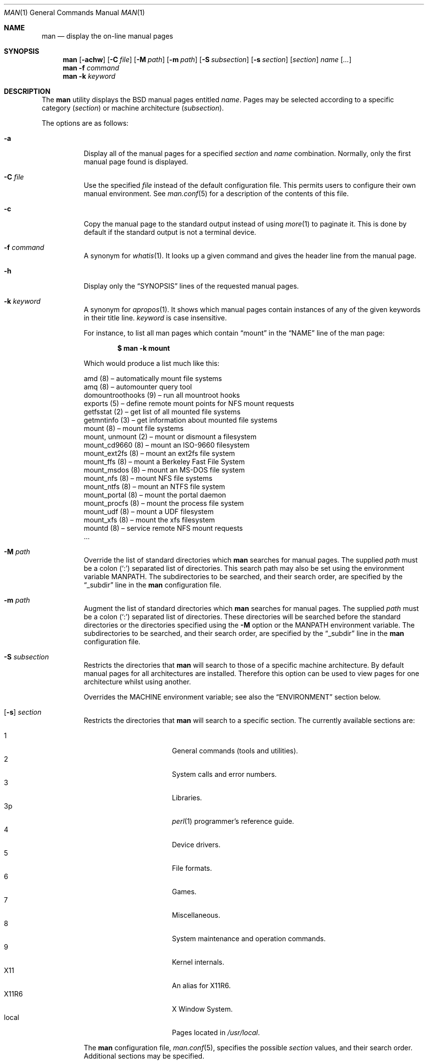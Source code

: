 .\"	$OpenBSD: src/usr.bin/man/man.1,v 1.36 2007/06/01 06:27:57 jmc Exp $
.\"
.\" Copyright (c) 1989, 1990, 1993
.\"	The Regents of the University of California.  All rights reserved.
.\"
.\" Redistribution and use in source and binary forms, with or without
.\" modification, are permitted provided that the following conditions
.\" are met:
.\" 1. Redistributions of source code must retain the above copyright
.\"    notice, this list of conditions and the following disclaimer.
.\" 2. Redistributions in binary form must reproduce the above copyright
.\"    notice, this list of conditions and the following disclaimer in the
.\"    documentation and/or other materials provided with the distribution.
.\" 3. Neither the name of the University nor the names of its contributors
.\"    may be used to endorse or promote products derived from this software
.\"    without specific prior written permission.
.\"
.\" THIS SOFTWARE IS PROVIDED BY THE REGENTS AND CONTRIBUTORS ``AS IS'' AND
.\" ANY EXPRESS OR IMPLIED WARRANTIES, INCLUDING, BUT NOT LIMITED TO, THE
.\" IMPLIED WARRANTIES OF MERCHANTABILITY AND FITNESS FOR A PARTICULAR PURPOSE
.\" ARE DISCLAIMED.  IN NO EVENT SHALL THE REGENTS OR CONTRIBUTORS BE LIABLE
.\" FOR ANY DIRECT, INDIRECT, INCIDENTAL, SPECIAL, EXEMPLARY, OR CONSEQUENTIAL
.\" DAMAGES (INCLUDING, BUT NOT LIMITED TO, PROCUREMENT OF SUBSTITUTE GOODS
.\" OR SERVICES; LOSS OF USE, DATA, OR PROFITS; OR BUSINESS INTERRUPTION)
.\" HOWEVER CAUSED AND ON ANY THEORY OF LIABILITY, WHETHER IN CONTRACT, STRICT
.\" LIABILITY, OR TORT (INCLUDING NEGLIGENCE OR OTHERWISE) ARISING IN ANY WAY
.\" OUT OF THE USE OF THIS SOFTWARE, EVEN IF ADVISED OF THE POSSIBILITY OF
.\" SUCH DAMAGE.
.\"
.\"     @(#)man.1	8.2 (Berkeley) 1/2/94
.\"
.Dd $Mdocdate: May 31 2007 $
.Dt MAN 1
.Os
.Sh NAME
.Nm man
.Nd display the on-line manual pages
.Sh SYNOPSIS
.Nm man
.Op Fl achw
.Op Fl C Ar file
.Op Fl M Ar path
.Op Fl m Ar path
.Op Fl S Ar subsection
.Op Fl s Ar section
.Op Ar section
.Ar name Op Ar ...
.Nm man
.Fl f Ar command
.Nm man
.Fl k Ar keyword
.Sh DESCRIPTION
The
.Nm
utility
displays the
.Bx
manual pages entitled
.Ar name .
Pages may be selected according to
a specific category
.Pq Ar section
or
machine architecture
.Pq Ar subsection .
.Pp
The options are as follows:
.Bl -tag -width Ds
.It Fl a
Display all of the manual pages for a specified
.Ar section
and
.Ar name
combination.
Normally, only the first manual page found is displayed.
.It Fl C Ar file
Use the specified
.Ar file
instead of the default configuration file.
This permits users to configure their own manual environment.
See
.Xr man.conf 5
for a description of the contents of this file.
.It Fl c
Copy the manual page to the standard output instead of using
.Xr more 1
to paginate it.
This is done by default if the standard output is not a terminal device.
.It Fl f Ar command
A synonym for
.Xr whatis 1 .
It looks up a given command and
gives the header line from the manual page.
.It Fl h
Display only the
.Dq SYNOPSIS
lines of the requested manual pages.
.It Fl k Ar keyword
A synonym for
.Xr apropos 1 .
It shows which manual pages contain instances of any of the given
keywords in their title line.
.Ar keyword
is case insensitive.
.Pp
For instance,
to list all man pages which contain
.Dq mount
in the
.Dq NAME
line of the man page:
.Pp
.Dl $ man -k mount
.Pp
Which would produce a list much like this:
.Bd -literal
amd (8) \(en automatically mount file systems
amq (8) \(en automounter query tool
domountroothooks (9) \(en run all mountroot hooks
exports (5) \(en define remote mount points for NFS mount requests
getfsstat (2) \(en get list of all mounted file systems
getmntinfo (3) \(en get information about mounted file systems
mount (8) \(en mount file systems
mount, unmount (2) \(en mount or dismount a filesystem
mount_cd9660 (8) \(en mount an ISO-9660 filesystem
mount_ext2fs (8) \(en mount an ext2fs file system
mount_ffs (8) \(en mount a Berkeley Fast File System
mount_msdos (8) \(en mount an MS-DOS file system
mount_nfs (8) \(en mount NFS file systems
mount_ntfs (8) \(en mount an NTFS file system
mount_portal (8) \(en mount the portal daemon
mount_procfs (8) \(en mount the process file system
mount_udf (8) \(en mount a UDF filesystem
mount_xfs (8) \(en mount the xfs filesystem
mountd (8) \(en service remote NFS mount requests
\&...
.Ed
.It Fl M Ar path
Override the list of standard directories which
.Nm
searches for manual pages.
The supplied
.Ar path
must be a colon
.Pq Ql \&:
separated list of directories.
This search path may also be set using the environment variable
.Ev MANPATH .
The subdirectories to be searched, and their search order,
are specified by the
.Dq _subdir
line in the
.Nm
configuration file.
.It Fl m Ar path
Augment the list of standard directories which
.Nm
searches for manual pages.
The supplied
.Ar path
must be a colon
.Pq Ql \&:
separated list of directories.
These directories will be searched before the standard directories or
the directories specified using the
.Fl M
option or the
.Ev MANPATH
environment variable.
The subdirectories to be searched, and their search order,
are specified by the
.Dq _subdir
line in the
.Nm
configuration file.
.It Fl S Ar subsection
Restricts the directories that
.Nm
will search to those of a specific machine architecture.
By default manual pages for all architectures are installed.
Therefore this option can be used to view pages for one
architecture whilst using another.
.Pp
Overrides the
.Ev MACHINE
environment variable;
see also the
.Sx ENVIRONMENT
section below.
.It Xo
.Op Fl s
.Ar section
.Xc
Restricts the directories that
.Nm
will search to a specific section.
The currently available sections are:
.Pp
.Bl -tag -width "localXXX" -offset indent -compact
.It 1
General commands
.Pq tools and utilities .
.It 2
System calls and error numbers.
.It 3
Libraries.
.It 3p
.Xr perl 1
programmer's reference guide.
.It 4
Device drivers.
.It 5
File formats.
.It 6
Games.
.It 7
Miscellaneous.
.It 8
System maintenance and operation commands.
.It 9
Kernel internals.
.It X11
An alias for X11R6.
.It X11R6
X Window System.
.It local
Pages located in
.Pa /usr/local .
.El
.Pp
The
.Nm
configuration file,
.Xr man.conf 5 ,
specifies the possible
.Ar section
values, and their search order.
Additional sections may be specified.
.It Fl w
List the pathnames of the manual pages which
.Nm
would display for the specified
.Ar section
and
.Ar name
combination.
.El
.Pp
Guidelines for
.Ox
man pages can be found in
.Xr mdoc 7 .
A full tutorial for writing man pages is provided in
.Xr mdoc.samples 7 .
.Sh ENVIRONMENT
.Bl -tag -width MANPATHX
.It Ev MACHINE
As some manual pages are intended only for specific architectures,
.Nm
searches any subdirectories,
with the same name as the current architecture,
in every directory which it searches.
Machine specific areas are checked before general areas.
The current machine type may be overridden by setting the environment
variable
.Ev MACHINE
to the name of a specific architecture,
or with the
.Fl S
option.
.It Ev MANPAGER
Any non-null value of the environment variable
.Ev MANPAGER
will be used instead of the standard pagination program,
.Xr more 1 .
.It Ev MANPATH
The standard search path used by
.Nm
may be overridden by specifying a path in the
.Ev MANPATH
environment
variable.
The format of the path is a colon
.Pq Ql \&:
separated list of directories.
The subdirectories to be searched, as well as their search order,
are specified by the
.Dq _subdir
line in the
.Nm
configuration file.
.It Ev PAGER
Specifies the pagination program to use when
.Ev MANPAGER
is not defined.
.El
.Sh FILES
.Bl -tag -width /etc/man.conf -compact
.It Pa /etc/man.conf
default man configuration file
.El
.Sh SEE ALSO
.Xr apropos 1 ,
.Xr intro 1 ,
.Xr whatis 1 ,
.Xr whereis 1 ,
.Xr intro 2 ,
.Xr intro 3 ,
.Xr intro 4 ,
.Xr intro 5 ,
.Xr man.conf 5 ,
.Xr intro 6 ,
.Xr intro 7 ,
.Xr mdoc 7 ,
.Xr mdoc.samples 7 ,
.Xr intro 8 ,
.Xr intro 9
.Sh STANDARDS
The
.Nm
utility is compliant with the
.St -p1003.1-2004
specification.
.Pp
The flags
.Op Fl aCcfhMmSsw
are extensions to that specification.
.Sh HISTORY
A
.Nm
command appeared in
.At v3 .
.Sh BUGS
The on-line manual pages are, by necessity, forgiving toward stupid
display devices, causing a few manual pages to be not as nicely formatted
as their typeset counterparts.
